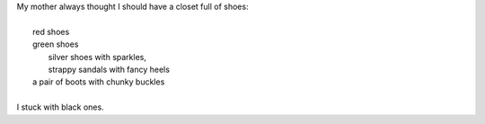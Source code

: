 .. title: Shoes
.. slug: shoes
.. date: 2015-08-08 14:53:13 UTC-05:00
.. tags: 
.. category: 
.. link: 
.. description: 
.. type: text

| My mother always thought I should have a closet full of shoes:
|
|   red shoes
|   green shoes
|    silver shoes with sparkles,
|    strappy sandals with fancy heels
|   a pair of boots with chunky buckles
|
| I stuck with black ones.
